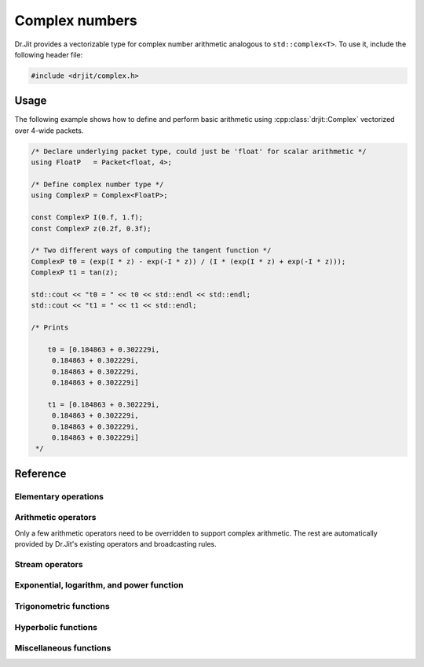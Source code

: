 .. cpp:namespace:: drjit

Complex numbers
===============

Dr.Jit provides a vectorizable type for complex number arithmetic analogous to
``std::complex<T>``. To use it, include the following header file:

.. code-block:: cpp

    #include <drjit/complex.h>

Usage
-----

The following example shows how to define and perform basic arithmetic using
:cpp:class:`drjit::Complex` vectorized over 4-wide packets.

.. code-block:: cpp

    /* Declare underlying packet type, could just be 'float' for scalar arithmetic */
    using FloatP   = Packet<float, 4>;

    /* Define complex number type */
    using ComplexP = Complex<FloatP>;

    const ComplexP I(0.f, 1.f);
    const ComplexP z(0.2f, 0.3f);

    /* Two different ways of computing the tangent function */
    ComplexP t0 = (exp(I * z) - exp(-I * z)) / (I * (exp(I * z) + exp(-I * z)));
    ComplexP t1 = tan(z);

    std::cout << "t0 = " << t0 << std::endl << std::endl;
    std::cout << "t1 = " << t1 << std::endl;

    /* Prints

        t0 = [0.184863 + 0.302229i,
         0.184863 + 0.302229i,
         0.184863 + 0.302229i,
         0.184863 + 0.302229i]

        t1 = [0.184863 + 0.302229i,
         0.184863 + 0.302229i,
         0.184863 + 0.302229i,
         0.184863 + 0.302229i]
     */

Reference
---------

.. cpp:class:: template <typename Type> Complex : StaticArrayImpl<Type, 2>

    The class :cpp:class:`drjit::Complex` is a 2D Dr.Jit array whose components
    are of type ``Type``. Various arithmetic operators (e.g. multiplication)
    and transcendental functions are overloaded so that they provide the
    correct behavior for complex-valued inputs.

    .. cpp:function:: Complex(Type real, Type imag)

        Creates a :cpp:class:`drjit::Complex` instance from the given real and
        imaginary inputs.

    .. cpp:function:: Complex(Type f)

        Creates a real-valued :cpp:class:`drjit::Complex` instance from ``f``.
        This constructor effectively changes the broadcasting behavior of
        non-complex inputs---for instance, the snippet

        .. code-block:: cpp

            auto value_a = zero<Array<float, 2>>();
            auto value_c = zero<Complex<float>>();

            value_a += 1.f; value_c += 1.f;

            std::cout << "value_a = "<< value_a << ", value_c = " << value_c << std::endl;

        prints ``value_a = [1, 1], value_c = 1 + 0i``, which is the desired
        behavior for complex numbers. For standard Dr.Jit arrays, the number
        ``1.f`` is broadcast to both components.

Elementary operations
*********************

.. cpp:function:: template <typename T> T real(Complex<T> z)

    Extracts the real part of ``z``.

.. cpp:function:: template <typename T> T imag(Complex<T> z)

    Extracts the imaginary part of ``z``.

.. cpp:function:: template <typename T> Complex<T> arg(Complex<T> z)

    Evaluates the complex argument of ``z``.

.. cpp:function:: template <typename T> Complex<T> abs(Complex<T> z)

    Compute the absolute value of ``z``.

.. cpp:function:: template <typename T> Complex<T> sqrt(Complex<T> z)

    Compute the square root of ``z``.

.. cpp:function:: template <typename T> Complex<T> conj(Complex<T> z)

    Evaluates the complex conjugate of ``z``.

.. cpp:function:: template <typename T> Complex<T> rcp(Complex<T> z)

    Evaluates the complex reciprocal of ``z``.

Arithmetic operators
********************

Only a few arithmetic operators need to be overridden to support complex
arithmetic. The rest are automatically provided by Dr.Jit's existing operators
and broadcasting rules.

.. cpp:function:: template <typename T> Complex<T> operator*(Complex<T> z0, Complex<T> z1)

    Evaluates the complex product of ``z1`` and ``z2``.

.. cpp:function:: template <typename T> Complex<T> operator/(Complex<T> z0, Complex<T> z1)

    Evaluates the complex division of ``z1`` and ``z2``.

Stream operators
****************

.. cpp:function:: std::ostream& operator<<(std::ostream &os, const Complex<T> &z)

    Sends the complex number ``z`` to the stream ``os`` using the format
    ``1 + 2i``.


Exponential, logarithm, and power function
******************************************

.. cpp:function:: template <typename T> Complex<T> exp(Complex<T> z)

    Evaluates the complex exponential of ``z``.

.. cpp:function:: template <typename T> Complex<T> log(Complex<T> z)

    Evaluates the complex logarithm of ``z``.

.. cpp:function:: template <typename T> Complex<T> pow(Complex<T> z0, Complex<T> z1)

    Evaluates the complex power of ``z0`` raised to the ``z1``.

Trigonometric functions
***********************

.. cpp:function:: template <typename T> Complex<T> sin(Complex<T> z)

    Evaluates the complex sine function for ``z``.

.. cpp:function:: template <typename T> Complex<T> cos(Complex<T> z)

    Evaluates the complex cosine function for ``z``.

.. cpp:function:: template <typename T> Complex<T> tan(Complex<T> z)

    Evaluates the complex tangent function for ``z``.

.. cpp:function:: template <typename T> std::pair<Complex<T>, Complex<T>> sincos(Complex<T> z)

    Jointly evaluates the complex sine and cosine function for ``z``.

.. cpp:function:: template <typename T> Complex<T> asin(Complex<T> z)

    Evaluates the complex arc sine function for ``z``.

.. cpp:function:: template <typename T> Complex<T> acos(Complex<T> z)

    Evaluates the complex arc cosine function for ``z``.

.. cpp:function:: template <typename T> Complex<T> atan(Complex<T> z)

    Evaluates the complex arc tangent function for ``z``.

Hyperbolic functions
********************

.. cpp:function:: template <typename T> Complex<T> sinh(Complex<T> z)

    Evaluates the complex hyperbolic sine function for ``z``.

.. cpp:function:: template <typename T> Complex<T> cosh(Complex<T> z)

    Evaluates the complex hyperbolic cosine function for ``z``.

.. cpp:function:: template <typename T> Complex<T> tanh(Complex<T> z)

    Evaluates the complex hyperbolic tangent function for ``z``.

.. cpp:function:: template <typename T> std::pair<Complex<T>, Complex<T>> sincosh(Complex<T> z)

    Jointly evaluates the complex hyperbolic sine and cosine function for ``z``.

.. cpp:function:: template <typename T> Complex<T> asinh(Complex<T> z)

    Evaluates the complex hyperbolic arc sine function for ``z``.

.. cpp:function:: template <typename T> Complex<T> acosh(Complex<T> z)

    Evaluates the complex hyperbolic arc cosine function for ``z``.

.. cpp:function:: template <typename T> Complex<T> atanh(Complex<T> z)

    Evaluates the complex hyperbolic arc tangent function for ``z``.

Miscellaneous functions
***********************

.. cpp:function:: std::pair<T, T> sincos_arg_diff(const Complex<T> &z1, const Complex<T> &z2)

   Efficiently evaluates ``sin(arg(z1) - arg(z2))`` and ``cos(arg(z1) - arg(z2))``.

